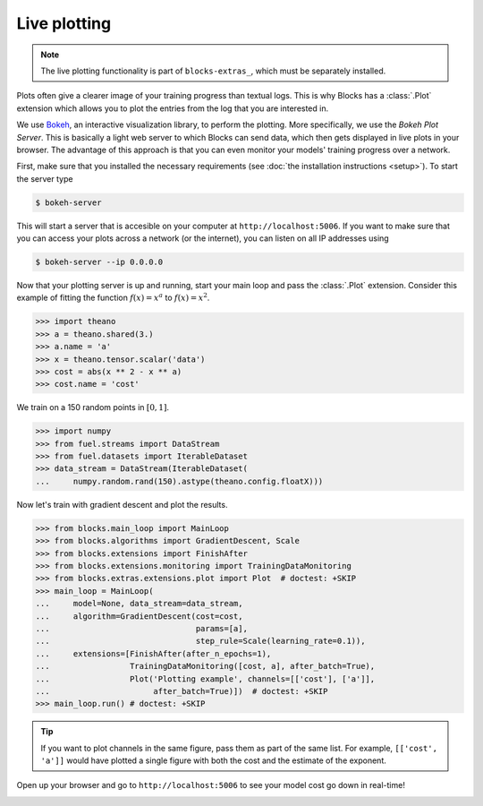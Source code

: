 Live plotting
=============

.. note::

   The live plotting functionality is part of ``blocks-extras_``, which must be
   separately installed.

Plots often give a clearer image of your training progress than textual logs.
This is why Blocks has a :class:`.Plot` extension which
allows you to plot the entries from the log that you are interested in.

We use Bokeh_, an interactive visualization library, to perform the plotting.
More specifically, we use the *Bokeh Plot Server*. This is basically a light web
server to which Blocks can send data, which then gets displayed in live plots in
your browser. The advantage of this approach is that you can even monitor your
models' training progress over a network.

First, make sure that you installed the necessary requirements (see :doc:`the
installation instructions <setup>`). To start the server type

.. code-block:: bash

   $ bokeh-server

This will start a server that is accesible on your computer at
``http://localhost:5006``. If you want to make sure that you can access your
plots across a network (or the internet), you can listen on all IP addresses
using

.. code-block:: bash

   $ bokeh-server --ip 0.0.0.0

Now that your plotting server is up and running, start your main loop and
pass the :class:`.Plot` extension. Consider this example of fitting the
function :math:`f(x) = x^a` to :math:`f(x) = x^2`.

>>> import theano
>>> a = theano.shared(3.)
>>> a.name = 'a'
>>> x = theano.tensor.scalar('data')
>>> cost = abs(x ** 2 - x ** a)
>>> cost.name = 'cost'

We train on a 150 random points in :math:`[0, 1]`.

>>> import numpy
>>> from fuel.streams import DataStream
>>> from fuel.datasets import IterableDataset
>>> data_stream = DataStream(IterableDataset(
...     numpy.random.rand(150).astype(theano.config.floatX)))

Now let's train with gradient descent and plot the results.

>>> from blocks.main_loop import MainLoop
>>> from blocks.algorithms import GradientDescent, Scale
>>> from blocks.extensions import FinishAfter
>>> from blocks.extensions.monitoring import TrainingDataMonitoring
>>> from blocks.extras.extensions.plot import Plot  # doctest: +SKIP
>>> main_loop = MainLoop(
...     model=None, data_stream=data_stream,
...     algorithm=GradientDescent(cost=cost,
...                               params=[a],
...                               step_rule=Scale(learning_rate=0.1)),
...     extensions=[FinishAfter(after_n_epochs=1),
...                 TrainingDataMonitoring([cost, a], after_batch=True),
...                 Plot('Plotting example', channels=[['cost'], ['a']],
...                      after_batch=True)])  # doctest: +SKIP
>>> main_loop.run() # doctest: +SKIP

.. tip::

   If you want to plot channels in the same figure, pass them as part of the
   same list. For example, ``[['cost', 'a']]`` would have plotted a single
   figure with both the cost and the estimate of the exponent.

Open up your browser and go to ``http://localhost:5006`` to see your model
cost go down in real-time!

.. image:: /_static/plot_cost.png
   :width: 49%

.. image:: /_static/plot_a.png
   :width: 49%


.. _Bokeh: http://bokeh.pydata.org/
.. _blocks-extras: https://github.com/mila-udem/blocks-extras
